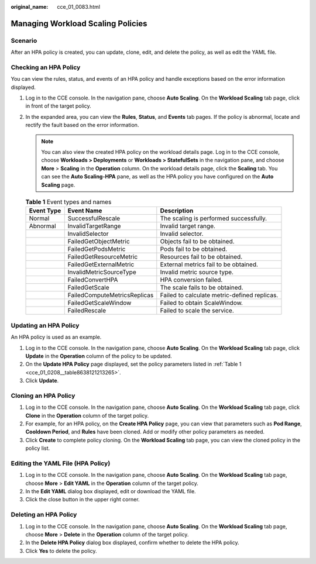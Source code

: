 :original_name: cce_01_0083.html

.. _cce_01_0083:

Managing Workload Scaling Policies
==================================

Scenario
--------

After an HPA policy is created, you can update, clone, edit, and delete the policy, as well as edit the YAML file.

Checking an HPA Policy
----------------------

You can view the rules, status, and events of an HPA policy and handle exceptions based on the error information displayed.

#. Log in to the CCE console. In the navigation pane, choose **Auto Scaling**. On the **Workload Scaling** tab page, click |image1| in front of the target policy.
#. In the expanded area, you can view the **Rules**, **Status**, and **Events** tab pages. If the policy is abnormal, locate and rectify the fault based on the error information.

   .. note::

      You can also view the created HPA policy on the workload details page. Log in to the CCE console, choose **Workloads > Deployments** or **Workloads > StatefulSets** in the navigation pane, and choose **More** > **Scaling** in the **Operation** column. On the workload details page, click the **Scaling** tab. You can see the **Auto Scaling-HPA** pane, as well as the HPA policy you have configured on the **Auto Scaling** page.

   .. table:: **Table 1** Event types and names

      +------------+------------------------------+----------------------------------------------+
      | Event Type | Event Name                   | Description                                  |
      +============+==============================+==============================================+
      | Normal     | SuccessfulRescale            | The scaling is performed successfully.       |
      +------------+------------------------------+----------------------------------------------+
      | Abnormal   | InvalidTargetRange           | Invalid target range.                        |
      +------------+------------------------------+----------------------------------------------+
      |            | InvalidSelector              | Invalid selector.                            |
      +------------+------------------------------+----------------------------------------------+
      |            | FailedGetObjectMetric        | Objects fail to be obtained.                 |
      +------------+------------------------------+----------------------------------------------+
      |            | FailedGetPodsMetric          | Pods fail to be obtained.                    |
      +------------+------------------------------+----------------------------------------------+
      |            | FailedGetResourceMetric      | Resources fail to be obtained.               |
      +------------+------------------------------+----------------------------------------------+
      |            | FailedGetExternalMetric      | External metrics fail to be obtained.        |
      +------------+------------------------------+----------------------------------------------+
      |            | InvalidMetricSourceType      | Invalid metric source type.                  |
      +------------+------------------------------+----------------------------------------------+
      |            | FailedConvertHPA             | HPA conversion failed.                       |
      +------------+------------------------------+----------------------------------------------+
      |            | FailedGetScale               | The scale fails to be obtained.              |
      +------------+------------------------------+----------------------------------------------+
      |            | FailedComputeMetricsReplicas | Failed to calculate metric-defined replicas. |
      +------------+------------------------------+----------------------------------------------+
      |            | FailedGetScaleWindow         | Failed to obtain ScaleWindow.                |
      +------------+------------------------------+----------------------------------------------+
      |            | FailedRescale                | Failed to scale the service.                 |
      +------------+------------------------------+----------------------------------------------+

Updating an HPA Policy
----------------------

An HPA policy is used as an example.

#. Log in to the CCE console. In the navigation pane, choose **Auto Scaling**. On the **Workload Scaling** tab page, click **Update** in the **Operation** column of the policy to be updated.
#. On the **Update HPA Policy** page displayed, set the policy parameters listed in :ref:`Table 1 <cce_01_0208__table8638121213265>`.
#. Click **Update**.

Cloning an HPA Policy
---------------------

#. Log in to the CCE console. In the navigation pane, choose **Auto Scaling**. On the **Workload Scaling** tab page, click **Clone** in the **Operation** column of the target policy.
#. For example, for an HPA policy, on the **Create HPA Policy** page, you can view that parameters such as **Pod Range**, **Cooldown Period**, and **Rules** have been cloned. Add or modify other policy parameters as needed.
#. Click **Create** to complete policy cloning. On the **Workload Scaling** tab page, you can view the cloned policy in the policy list.

Editing the YAML File (HPA Policy)
----------------------------------

#. Log in to the CCE console. In the navigation pane, choose **Auto Scaling**. On the **Workload Scaling** tab page, choose **More** > **Edit YAML** in the **Operation** column of the target policy.
#. In the **Edit YAML** dialog box displayed, edit or download the YAML file.
#. Click the close button in the upper right corner.

Deleting an HPA Policy
----------------------

#. Log in to the CCE console. In the navigation pane, choose **Auto Scaling**. On the **Workload Scaling** tab page, choose **More** > **Delete** in the **Operation** column of the target policy.
#. In the **Delete HPA Policy** dialog box displayed, confirm whether to delete the HPA policy.
#. Click **Yes** to delete the policy.

.. |image1| image:: /_static/images/en-us_image_0254985211.png
